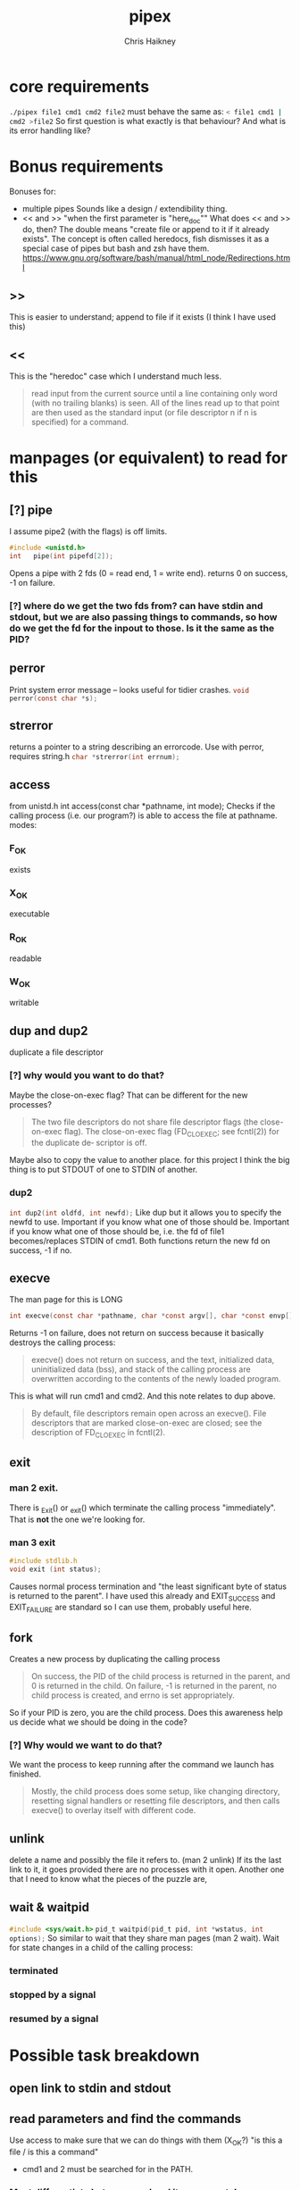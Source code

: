 #+title:     pipex
#+author:    Chris Haikney
#+email:     chaikney@student.42urduliz.com
* core requirements
src_sh{./pipex file1 cmd1 cmd2 file2}
must behave the same as:
src_sh{< file1 cmd1 | cmd2 >file2}
So first question is what exactly is that behaviour?
And what is its error handling like?
* Bonus requirements
Bonuses for:
- multiple pipes
  Sounds like a design / extendibility thing.
- << and >> "when the first parameter is "here_doc""
  What does << and >> do, then?
  The double means "create file or append to it if it already exists". The concept is often called heredocs, fish dismisses it as a special case of pipes but bash and zsh have them.
  https://www.gnu.org/software/bash/manual/html_node/Redirections.html
**  >>
This is easier to understand; append to file if it exists (I think I have used this)
** <<
This is the "heredoc" case which I understand much less.
#+begin_quote
read input from the current source until a line containing only word (with no trailing blanks) is seen. All of the lines read up to that point are then used as the standard input (or file descriptor n if n is specified) for a command.
#+end_quote
* manpages (or equivalent) to read for this
** [?] pipe
I assume pipe2 (with the flags) is off limits.
#+begin_src c
  #include <unistd.h>
  int	pipe(int pipefd[2]);
#+end_src
Opens a pipe with 2 fds (0 = read end, 1 = write end).
returns 0 on success, -1 on failure.
*** [?] where do we get the two fds from? can have stdin and stdout, but we are also passing things to commands, so how do we get the fd for the inpout to those. Is it the same as the PID?
** perror
Print system error message -- looks useful for tidier crashes.      src_c{void perror(const char *s);}
** strerror
returns a pointer to a string describing an errorcode. Use with perror, requires string.h
src_c{char *strerror(int errnum);}
** access
from unistd.h
int access(const char *pathname, int mode);
Checks if the calling process (i.e. our program?) is able to access the file at pathname.
modes:
*** F_OK
exists
*** X_OK
executable
*** R_OK
readable
*** W_OK
writable
** dup and dup2
duplicate a file descriptor
*** [?] why would you want to do that?
Maybe the close-on-exec flag? That can be different for the new processes?
#+begin_quote
The two file descriptors do not share file  descriptor  flags  (the  close-on-exec flag).   The  close-on-exec  flag (FD_CLOEXEC; see fcntl(2)) for the duplicate de‐ scriptor is off.
#+end_quote
Maybe also to copy the value to another place.
for this project I think the big thing is to put STDOUT of one to STDIN of another.
*** dup2
src_c{int dup2(int oldfd, int newfd);}
Like dup but it allows you to specify the newfd to use. Important if you know what one of those should be. Important if you know what one of those should be, i.e. the fd of file1 becomes/replaces STDIN of cmd1.
Both functions return the new fd on success, -1 if no.
** execve
The man page for this is LONG
#+begin_src c
  int execve(const char *pathname, char *const argv[], char *const envp[]);
#+end_src
Returns -1 on failure, does not return on success because it basically destroys the calling process:
#+begin_quote
execve() does not return on success, and the text, initialized data, uninitialized data (bss), and stack of the calling process are overwritten according to the contents of the newly loaded program.
#+end_quote
This is what will run cmd1 and cmd2.
And this note relates to dup above.
#+begin_quote
By  default, file descriptors remain open across an execve().  File descriptors that are marked close-on-exec are closed; see the description of FD_CLOEXEC  in fcntl(2).
#+end_quote
** exit
*** man 2 exit.
There is _Exit() or _exit() which terminate the calling process "immediately". That is *not* the one we're looking for.
*** man 3 exit
#+begin_src c
    #include stdlib.h
    void exit (int status);
#+end_src
Causes normal process termination and "the least significant byte of status is returned to the parent".
I have used this already and EXIT_SUCCESS and EXIT_FAILURE are standard so I can use them, probably useful here.
** fork
Creates a new process by duplicating the calling process
#+begin_quote
On success, the PID of the child process is returned in the parent, and 0 is returned  in  the child.
On  failure,  -1 is returned in the parent, no child process is created, and errno is set appropriately.
#+end_quote
So if your PID is zero, you  are the child process. Does this awareness help us decide what we should be doing in the code?
*** [?] Why would we want to do that?
We want the process to keep running after the command we launch has finished.
#+begin_quote
Mostly, the child process does some setup, like changing directory, resetting signal handlers or resetting file descriptors, and then calls execve() to overlay itself with different code.
#+end_quote
** unlink
delete a name and possibly the file it refers to. (man 2 unlink) If its the last link to it, it goes provided there are no processes with it open.
Another one that I need to know what the pieces of the puzzle are,
** wait & waitpid
  src_c{#include <sys/wait.h>}
  src_c{pid_t waitpid(pid_t pid, int *wstatus, int options);}
So similar to wait that they share man pages (man 2 wait).
Wait for state changes in a child of the calling process:
*** terminated
*** stopped by a signal
*** resumed by a signal
* Possible task breakdown
** open link to stdin and stdout
** read parameters and find the commands
Use access to make sure that we can do things with them (X_OK?)
"is this a file / is this a command"
- cmd1 and 2 must be searched for in the PATH.
*** Must differentiate between cmd and its arguments!
the arguments become its argv when passed to execve
split on white space
*** search in PATH
- should be available in envp.
- Multiple lines, we want the one starting PATH=
- The different options are :-separated.
  - They also lack the trailing / !
- join cmd to a PATH part and see if we get X_OK
** launch a new command
*** fork...
Make a child process, run the command.
But we need a check to make sure that we do the write thing based on are we the parent or child.
When we fork, briefly there are 2 copies of the program running! One has PID 0, the other has the new PID.
*** ...and exec
The parts of this are:
- make sure we have the command name separate from its args
- find the full path for the command
- send it to execve along with the environment (envp)
** open file 1 for reading
** open file 2 for writing
* Notes on envp
This is a third argument to main, widely used in unix systems, it gives access to the environment variables. Otherwise you would use getenv or something.
src_c{int	main(int argc, char *argv[], char *envp[])}
https://www.gnu.org/software/libc/manual/html_node/Program-Arguments.html
** Finding PATH in envp
You want a line which *begins* with PATH=
The possibilities are split with : and do *not* have a trailing /
* What have others done?
https://github.com/gabcollet/pipex/tree/master
- find path is its own function.
  Much complicated shuffling around forks -- why?
** What the fork is going on?
a parent process and a child process, a process created by a fork and then wait-ed for, for an unclear purpose.
Apparently fork-then-exec is the way that unix has *always* run a new program.
- fork is a complete copy of the calling process,
- _until_ it execs a new program at which point they differ.
  In the example program, I dont much understand the parent and child ordering, seems to be backwards? Ignore the names. One takes the first program and puts its output into a pipe. The other (the one that was copied?) sits around until one of its child processes changes state.
  When the state has changed, that means that we have output from the child process. So the fork-ed fds are then available to get tied to the input of the second process.
(- Remember that pipe returns 2 fds at either end of the pipe.)
- the fork ed process is wait-ed for -- waitpid returns when there is a change of state in its child process.
- What does dup2 do in these two things? It is working with the fds.
* Anki cards to create from this project
** What is envp and how is it accessed.
** function sigs for all in man pages bullet
** pipe fd array, which end is which
* presubmission checklist
- [ ] remove stdio.h from my files
- [ ] remove spare (ft_)printfs
- [ ] norminette all my files (inc libft)
- [ ] compile from fresh checkout
- [ ] run from fresh checkout
- [ ] run all the tests again on the fresh
- [ ] remove tasks.org from main, put in dev branch
- [ ] Silence compilation subtasks (e.g. libft calls)
